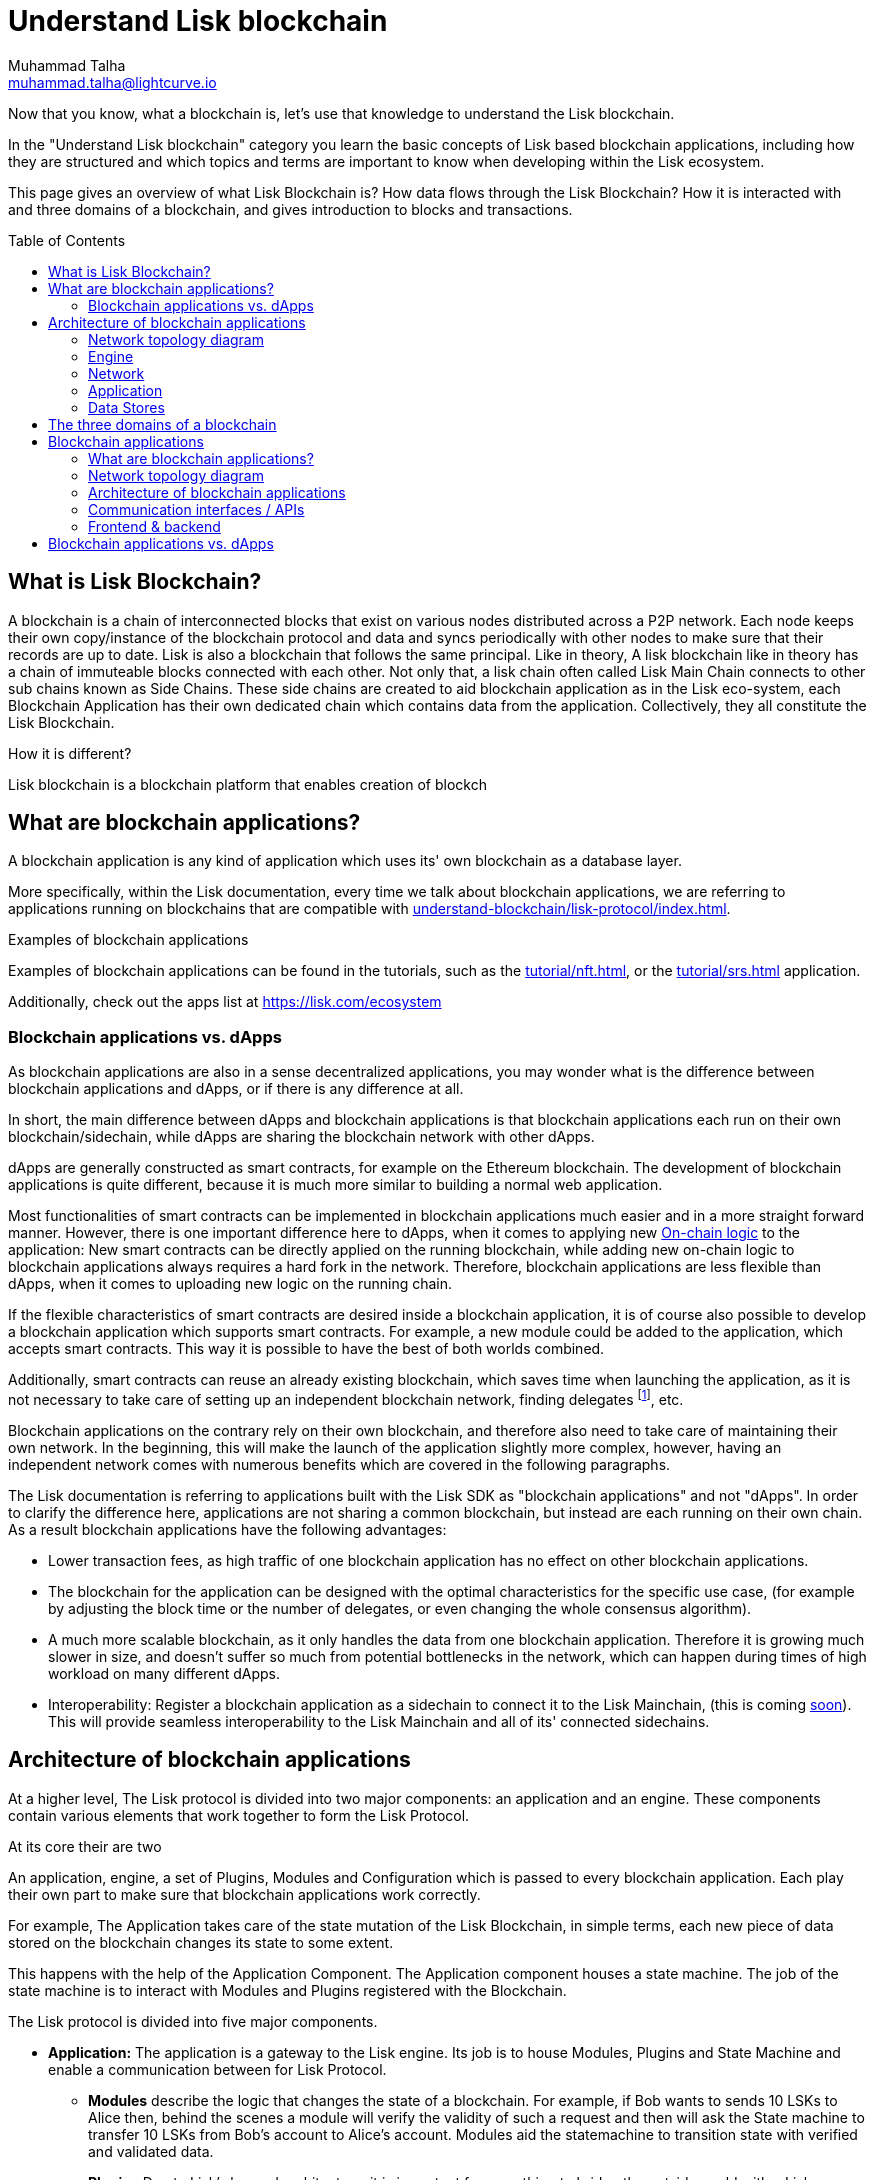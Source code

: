 = Understand Lisk blockchain
Muhammad Talha <muhammad.talha@lightcurve.io>
//Settings
:toc: preamble
:idprefix:
:idseparator: -
:fn_gpk: footnote:generatorPublicKey[Previously the `generatorPublicKey` property (see https://github.com/LiskHQ/lips/blob/main/proposals/lip-0055.md#change-generator-public-key-to-generator-address[LIP 0055^] for more information).]
:fn_eventroot: footnote:eventroot[See https://github.com/LiskHQ/lips/blob/main/proposals/lip-0065.md[LIP 0065^] for the reason why it needs to be included in a block header.]
:fn_stateroot: footnote:stateroot[See https://github.com/LiskHQ/lips/blob/main/proposals/lip-0040.md[LIP 0040^] for the reason why it needs to be included in a block header.]
:fn_aggregate: footnote:aggregate[See https://github.com/LiskHQ/lips/blob/main/proposals/lip-0061.md[LIP 0061^] for more details.]
// URLs
:url_lip55: https://github.com/LiskHQ/lips/blob/main/proposals/lip-0055.md
// Project URLs
:url_intro_how_blockchain_works: intro/how-blockchain-works.adoc#state-machine
:url_intro_consensus: intro/how-blockchain-works.adoc#consensus-mechanisms
:url_understand_state_machine: understand-blockchain/state-machine.adoc
:url_understand_consensus: understand-blockchain/consensus/index.adoc
:url_understand_network: understand-blockchain/network.adoc
:url_understand_state_machine_tree: understand-blockchain/state-machine.adoc#the-blockchain-state-as-sparse-merkle-tree
:url_understand_sdk_commands: understand-blockchain/sdk/modules-assets.adoc#assets
:url_understand_sdk_modules: understand-blockchain/sdk/modules-assets.adoc


//External URLs
:url_lisk_roadmap: https://lisk.com/roadmap
:url_github_lns_dashboard: https://github.com/LiskHQ/lisk-sdk-examples/tree/nh-lisk-name-service/tutorials/lisk-name-service/lns-dashboard-plugin
:url_github_srs: https://github.com/LiskHQ/lisk-sdk-examples/tree/development/tutorials/social-recovery
:url_blog_benchmark: https://lisk.com/blog/development/benchmarking-lisk-core-v3.0.0-against-lisk-core-v2.1.6-0
:url_lisk_apps: https://lisk.com/ecosystem
//Project URLs
:url_introduction_modules: understand-blockchain/sdk/modules-assets.adoc
:url_introduction_plugins: understand-blockchain/sdk/plugins.adoc
:url_advanced_communication: understand-blockchain/sdk/rpc.adoc
:url_advanced_architecture_config: {docs_sdk}config.adoc
:url_advanced_communication_actions: understand-blockchain/sdk/rpc.adoc#actions
:url_advanced_communication_events: understand-blockchain/sdk/rpc.adoc#events
:url_protocol: understand-blockchain/lisk-protocol/index.adoc
:url_protocol_blocks: understand-blockchain/lisk-protocol/blocks.adoc
:url_protocol_consensus: understand-blockchain/lisk-protocol/consensus-algorithm.adoc#voting_and_weight
:url_protocol_transactions: understand-blockchain/lisk-protocol/transactions.adoc
:url_references_forger_plugin: {docs_sdk}plugins/forger-plugin.adoc
:url_references_monitor_plugin: {docs_sdk}plugins/monitor-plugin.adoc
:url_references_report_misbbehavior_plugin: {docs_sdk}plugins/report-misbehavior-plugin.adoc
:url_references_dpos_module: {docs_sdk}modules/dpos-module.adoc
:url_references_token_module: {docs_sdk}modules/token-module.adoc
:url_tutorials_nft: tutorial/nft.adoc
:url_tutorials_srs: tutorial/srs.adoc
:url_integrate_ui: integrate-blockchain/create-user-interface.adoc



Now that you know, what a blockchain is, let's use that knowledge to understand the Lisk blockchain.

In the "Understand Lisk blockchain" category you learn the basic concepts of Lisk based blockchain applications, including how they are structured and which topics and terms are important to know when developing within the Lisk ecosystem.

This page gives an overview of what Lisk Blockchain is? How data flows through the Lisk Blockchain? How it is interacted with and three domains of a blockchain, and gives introduction to blocks and transactions.

== What is Lisk Blockchain?

A blockchain is a chain of interconnected blocks that exist on various nodes distributed across a P2P network. Each node keeps their own copy/instance of the blockchain protocol and data and syncs periodically with other nodes to make sure that their records are up to date. Lisk is also a blockchain that follows the same principal. Like in theory, A lisk blockchain like in theory has a chain of immuteable blocks connected with each other. Not only that, a lisk chain often called Lisk Main Chain connects to other sub chains known as Side Chains. These side chains are created to aid blockchain application as in the Lisk eco-system, each Blockchain Application has their own dedicated chain which contains data from the application.
Collectively, they all constitute the Lisk Blockchain.  

How it is different?




Lisk blockchain is a blockchain platform that enables creation of blockch

== What are blockchain applications?

A blockchain application is any kind of application which uses its' own blockchain as a database layer.

More specifically, within the Lisk documentation, every time we talk about blockchain applications, we are referring to applications running on blockchains that are compatible with xref:{url_protocol}[].

.Examples of blockchain applications
****
Examples of blockchain applications can be found in the tutorials, such as the xref:{url_tutorials_nft}[], or the xref:{url_tutorials_srs}[] application.

Additionally, check out the apps list at {url_lisk_apps}[^]
****


=== Blockchain applications vs. dApps
As blockchain applications are also in a sense decentralized applications, you may wonder what is the difference between blockchain applications and dApps, or if there is any difference at all.

In short, the main difference between dApps and blockchain applications is that blockchain applications each run on their own blockchain/sidechain, while dApps are sharing the blockchain network with other dApps.

dApps are generally constructed as smart contracts, for example on the Ethereum blockchain.
The development of blockchain applications is quite different, because it is much more similar to building a normal web application.

Most functionalities of smart contracts can be implemented in blockchain applications much easier and in a more straight forward manner.
However, there is one important difference here to dApps, when it comes to applying new <<on-chain-logic>> to the application:
New smart contracts can be directly applied on the running blockchain, while adding new on-chain logic to blockchain applications always requires a hard fork in the network.
Therefore, blockchain applications are less flexible than dApps, when it comes to uploading new logic on the running chain.

If the flexible characteristics of smart contracts are desired inside a blockchain application, it is of course also possible to develop a blockchain application which supports smart contracts.
For example, a new module could be added to the application, which accepts smart contracts.
This way it is possible to have the best of both worlds combined.

Additionally, smart contracts can reuse an already existing blockchain, which saves time when launching the application, as it is not necessary to take care of setting up an independent blockchain network, finding delegates footnote:delegate_footnote[For more information about delegates, check the xref:{url_protocol_consensus}[Consensus algorithm] page of the Lisk protocol.], etc.

Blockchain applications on the contrary rely on their own blockchain, and therefore also need to take care of maintaining their own network.
In the beginning, this will make the launch of the application slightly more complex, however, having an independent network comes with numerous benefits which are covered in the following paragraphs.

The Lisk documentation is referring to applications built with the Lisk SDK as "blockchain applications" and not "dApps". In order to clarify the difference here, applications are not sharing a common blockchain, but instead are each running on their own chain.
As a result blockchain applications have the following advantages:

* Lower transaction fees, as high traffic of one blockchain application has no effect on other blockchain applications.
* The blockchain for the application can be designed with the optimal characteristics for the specific use case, (for example by adjusting the block time or the number of delegates, or even changing the whole consensus algorithm).
* A much more scalable blockchain, as it only handles the data from one blockchain application.
Therefore it is growing much slower in size, and doesn't suffer so much from potential bottlenecks in the network, which can happen during times of high workload on many different dApps.
* Interoperability: Register a blockchain application as a sidechain to connect it to the Lisk Mainchain, (this is coming {url_lisk_roadmap}[soon^]).
This will provide seamless interoperability to the Lisk Mainchain and all of its' connected sidechains.









== Architecture of blockchain applications
At a higher level, The Lisk protocol is divided into two major components: an application and an engine. These components contain various elements that work together to form the Lisk Protocol.


At its core their are two 




An application, engine, a set of Plugins, Modules and Configuration which is passed to every blockchain application.
Each play their own part to make sure that blockchain applications work correctly. 

For example, The Application takes care of the state mutation of the Lisk Blockchain, in simple terms, each new piece of data stored on the blockchain changes its state to some extent.

This happens with the help of the Application Component.
The Application component houses a state machine.
The job of the state machine is to interact with Modules and Plugins registered with the Blockchain.

The Lisk protocol is divided into five major components. 

* *Application:* The application is a gateway to the Lisk engine. Its job is to house Modules, Plugins and State Machine and enable a communication between for Lisk Protocol. 

** *Modules* describe the logic that changes the state of a blockchain. For example, if Bob wants to sends 10 LSKs to Alice then, behind the scenes a module will verify the validity of such a request and then will ask the State machine to transfer 10 LSKs from Bob's account to Alice's account. Modules aid the statemachine to transition state with verified and validated data.

** *Plugins* Due to Lisk's layered architecture, it is important for something to bridge the outside world with a Lisk protocol. 
A plugins does that, it connects the Lisk Blockchain with external softwares, services and user interfaces.
A plugins' job is not to change the state of the blockchain but to provide an interface between external softwares, services and user interfaces etc.
Infact, a Plugin can be used to create a UI for a blockchain application, however we recommend a more scalable way in <<Your Web Application>>


** *State machine* as the name suggests, a state machine is relevant to states of a machine, Lisk protocol relies heavily on its state machine to mutate state of a blockchain. 

states: A state machine typically has a set of different states that it can enter. For example, a padlock represented as state machine would have the two states "Open" and "Locked".

transitions: a set of allowable operations that change from one state to another. For example, to change from state "Open" to "Locked", a transition would be "Close padlock", and from "Locked" to "Open", it would be "Insert key & turn".
Each instance of a Lisk is replicated to a node.


=== Network topology diagram


=== Engine
==== Transaction Pool
==== Generator
==== Consensus
==== Chain
==== RPC
==== P2P
=== Network

=== Application
==== State Machine

=== Data Stores
==== State DB
==== Module DB
==== Node DB
==== Blockchain DB
==== Generator DB
==== Communication interfaces / APIs








In the "Understand Lisk blockchain" category you learn the basic concepts of Lisk based blockchain applications, including how they are structured and which topics and terms are important to know when developing within the Lisk ecosystem.






This page explains the three domains of a blockchain, and gives introduction to blocks and transactions.

== The three domains of a blockchain

At a high level, there are three domains of a blockchain:

.The three domains of a blockchain application
image::understand-blockchain/3-domains.png["3 domains of blockchain", 300, align="center"]

. **Application domain**: Responsible for verifying data and transitioning the blockchain state with deterministic logic via the xref:{url_understand_state_machine}[state machine].
. xref:{url_understand_consensus}[Consensus domain]: Responsible for the replication of the same sequence of states among all nodes in the network.
This is achieved by nodes in the network following a xref:{url_intro_consensus}[consensus protocol] and utilizing the application and network domains.
. xref:{url_understand_network}[Network domain]: Responsible for the communication of the peer-to-peer network.


****
The Lisk SDK is an open-source software development kit which enables developers to build scalable <<blockchain-applications>> in JavaScript.
****


== Blockchain applications

=== What are blockchain applications?

A blockchain application is any kind of application which uses its' own blockchain as a database layer.

More specifically, within the Lisk documentation, every time we talk about blockchain applications, we are referring to applications running on blockchains that are compatible with xref:{url_protocol}[].

.Examples of blockchain applications
****
Examples of blockchain applications can be found in the tutorials, such as the xref:{url_tutorials_nft}[], or the xref:{url_tutorials_srs}[] application.

Additionally, check out the apps list at {url_lisk_apps}[^]
****

=== Network topology diagram
A blockchain application generally consists of a network of servers, which are also called *nodes* in this context.

A typical network of nodes is illustrated in the diagram below:

image:intro/node-network.png[]

.Shared on-chain logic, optional off-chain logic
****
All nodes in the network need to share the same <<on-chain-logic>> (Modules), while the <<off-chain-logic>> (Plugins) of the application may differ from node to node.
****

==== P2P: Unstructured partial mesh network
The P2P network of nodes is unstructured, which means that all nodes are equal participants in the network.

It is also a partial mesh network, which means that every node is only connected to a small subset of nodes in the network.

Unstructured partial mesh networks allow nodes to share information in the network in a very expeditious and secure manner with all other nodes.
They also possess the ability to scale extremely well, even for large networks with thousands of connected nodes.

=== Architecture of blockchain applications

All important components of a blockchain application are displayed in the diagram below:

image:architecture.png[lisk-framework-architecture]

==== On-chain logic

The on-chain architecture is a layer of abstraction that provides a collection of features to configure and run any business logic on the blockchain.

In short, the on-chain logic covers the following points:

* introduces state mutations through blocks footnote:block_footnote[For more information about blocks, check out the xref:{url_protocol_blocks}[] page of the Lisk protocol.] or transactions footnote:tx_footnote[For more information about transactions, check the xref:{url_protocol_transactions}[] page of the Lisk protocol.].
* is part of the blockchain protocol.
* is verifiable by anyone by synchronizing with the blockchain.
* is located in modules.

.When to create a module
****
xref:{url_introduction_modules}[] are able to perform the following criteria:

* Define how data is stored on the blockchain.
* Define logic which is executed per block footnote:block_footnote[].
* Define logic which is executed per transaction footnote:tx_footnote[].
****

[[default-modules]]
The following modules are already included in the default application, they provide a basic blockchain application with a DPoS blockchain which allows basic token transfers between users:

xref:{url_references_dpos_module}[], xref:{url_references_token_module}[]
// , xref:{url_references_keys_module}[], xref:{url_references_sequence_module}[]

To extend and customize the application, register additional modules to the application.

To add a new module to your application, either reuse an already existing module from another blockchain application, or create a new module based on the specific requirements of your application.

==== Off-chain logic
In short, the off-chain logic covers the following points:

* It introduces new blockchain application features.
* It is not part of the blockchain protocol.
* It is optional to execute on a full node.
* It is located in plugins.

.When to create a plugin
****
xref:{url_introduction_plugins}[] are able to perform the following:

* search the blockchain data.
* aggregate the blockchain data.
* provide a UI for the blockchain application.
* automate the blockchain logic, such as automatically sending transactions.
* add a proxy to the application interfaces.
****

The default application does not include any plugins by default, however, the Lisk SDK is bundled with a few common plugins listed below, which can be imported directly:

xref:{url_references_http_plugin}[], xref:{url_references_forger_plugin}[], xref:{url_references_monitor_plugin}[], xref:{url_references_report_misbbehavior_plugin}[]

To extend and customize the application, register the desired plugins to the application.

To add a new plugin to your application, either reuse an already existing plugin from another blockchain application, or create a new plugin based on the specific requirements of your application.

=== Communication interfaces / APIs

image::intro/communication-architecture.png[,600 ,align="center"]

The communication architecture of the Lisk SDK allows internal application components and external services to communicate to the blockchain application via various channels.

The Lisk SDK provides two industry standard communication protocols: Inter Process Communication (IPC) and Web Sockets (WS).
The communication protocol of the blockchain application is changed in the xref:{url_advanced_architecture_config}[configuration].

It is possible to communicate to modules and plugins directly by invoking xref:{url_advanced_communication_actions}[actions] via a RPC request, or by subscribing to xref:{url_advanced_communication_events}[events].

It is recommended to use the IPC/WebSocket protocols where possible, as they provide a more enhanced performance in regard to the response times, (see the blog post: {url_blog_benchmark}[Benchmarking Lisk Core v3.0.0 against Lisk Core v2.1.6]).
// However, if you prefer an HTTP API, it is possible to add support for custom APIs by registering additional plugins, such as the xref:{url_references_http_plugin}[].
//We also recommend to try out xref:{url_service}[Lisk Service], which provides a much more comprehensive API compared to the HTTP API plugin.

For more information about the communication architecture, check out the xref:{url_advanced_communication}[endpoints explanation].

=== Frontend & backend

Blockchain applications usually consist of a frontend and a backend part, just as normal web applications.

In contrast to normal server-client applications, there is not one central backend, but rather a whole network of nodes which together secure and maintain the status of the blockchain.
Each node can handle complex business logic and provides a flexible and customizable API.
The blockchain itself is used as a database layer for the application.

The frontend allows users to interact conveniently with the blockchain application.
The implementation of a frontend is totally flexible.
For example, this can be achieved in the following ways:

[loweralpha]
. Create a new xref:{url_introduction_plugins}[plugin] for the blockchain application.
An example implementation of a frontend as a plugin is the {url_github_lns_dashboard}[LNS UI plugin] for the example application *Lisk Name Service*.
. Use your favorite framework/ programming language to develop a user interface, and communicate to the node via the <<communication-interfaces-apis>>.
One example is the frontend of the {url_github_srs}[SRS example application^] , which has been developed with React.js.
Another example is the UI for the Hello World application, detailed in the guide xref:{url_integrate_ui}[].
. For later requirements in a production environment, a middleware similar to Lisk Service should be used, which will aggregate the data from the blockchain network and possibly other 3rd party sources as well.
The frontend can then request this data via API requests from the middleware.

image::intro/ui-diagrams.png[]

== Blockchain applications vs. dApps

As blockchain applications are also in a sense decentralized applications, you may wonder what is the difference between blockchain applications and dApps, or if there is any difference at all.

In short, the main difference between dApps and blockchain applications is that blockchain applications each run on their own blockchain/sidechain, while dApps are sharing the blockchain network with other dApps.

dApps are generally constructed as smart contracts, for example on the Ethereum blockchain.
The development of blockchain applications is quite different, because it is much more similar to building a normal web application.

Most functionalities of smart contracts can be implemented in blockchain applications much easier and in a more straight forward manner.
However, there is one important difference here to dApps, when it comes to applying new <<on-chain-logic>> to the application:
New smart contracts can be directly applied on the running blockchain, while adding new on-chain logic to blockchain applications always requires a hard fork in the network.
Therefore, blockchain applications are less flexible than dApps, when it comes to uploading new logic on the running chain.

If the flexible characteristics of smart contracts are desired inside a blockchain application, it is of course also possible to develop a blockchain application which supports smart contracts.
For example, a new module could be added to the application, which accepts smart contracts.
This way it is possible to have the best of both worlds combined.

Additionally, smart contracts can reuse an already existing blockchain, which saves time when launching the application, as it is not necessary to take care of setting up an independent blockchain network, finding delegates footnote:delegate_footnote[For more information about delegates, check the xref:{url_protocol_consensus}[Consensus algorithm] page of the Lisk protocol.], etc.

Blockchain applications on the contrary rely on their own blockchain, and therefore also need to take care of maintaining their own network.
In the beginning, this will make the launch of the application slightly more complex, however, having an independent network comes with numerous benefits which are covered in the following paragraphs.

The Lisk documentation is referring to applications built with the Lisk SDK as "blockchain applications" and not "dApps". In order to clarify the difference here, applications are not sharing a common blockchain, but instead are each running on their own chain.
As a result blockchain applications have the following advantages:

* Lower transaction fees, as high traffic of one blockchain application has no effect on other blockchain applications.
* The blockchain for the application can be designed with the optimal characteristics for the specific use case, (for example by adjusting the block time or the number of delegates, or even changing the whole consensus algorithm).
* A much more scalable blockchain, as it only handles the data from one blockchain application.
Therefore it is growing much slower in size, and doesn't suffer so much from potential bottlenecks in the network, which can happen during times of high workload on many different dApps.
* Interoperability: Register a blockchain application as a sidechain to connect it to the Lisk Mainchain, (this is coming {url_lisk_roadmap}[soon^]).
This will provide seamless interoperability to the Lisk Mainchain and all of its' connected sidechains.





























// == Blocks

// Blocks following the Lisk protocol have three main properties:

// . <<block-header>>: includes properties relevant to the xref:{url_understand_consensus}[consensus] domain.
// . <<block-assets>>: an array of objects containing data injected by the blockchain application during the block creation.
// . <<transactions>>: The transactions included in the block.
// Each block can include a maximum of 15 kB of transactions.

// .Anatomy of a block
// image::understand-blockchain/block.png["Anatomy of a Lisk block",300,align="center"]

// Detailed descriptions of the main properties of a block are provided in the following sections.

// .Block JSON schema
// [%collapsible]
// ====
// Blocks are serialized and deserialized accordingly to the following JSON schema.

// [source,js]
// ----
// blockSchema = {
//   "type": "object",
//   "required": ["header", "transactions", "assets"],
//   "properties": {
//     "header": {
//       "dataType": "bytes",
//       "fieldNumber": 1
//     },
//     "transactions": {
//       "type": "array",
//       "fieldNumber": 2,
//       "items": {
//         "dataType": "bytes"
//       }
//     },
//     "assets": {
//       "type": "array",
//       "fieldNumber": 3,
//       "items": {
//         "dataType": "bytes"
//       }
//     }
//   }
// }
// ----
// ====

// === Block header

// Properties handled by the xref:{url_understand_consensus}[consensus] domain are added to the block header.

// .Block ID
// NOTE: The block ID is calculated by hashing the complete block header of a signed block.

// The most important properties of the block header are:

// * `timestamp`: Time the block was created as Unix timestamp.
// * `height`: The height of a block is always `= height of the previous block + 1`.
// * `previousBlockID`: The ID of the previous block.
// * `generatorAddress`: The address of the block generator{fn_gpk}.
// * `transactionRoot`: The transaction root is the root of the Merkle tree built from the ID of the <<transactions,transactions contained in the block>>.
// * `stateRoot`: The root of the sparse Merkle tree that is computed from the state of the blockchain.
// The state root is the root of the sparse Merkle tree built from the state of the chain after the block has been processed{fn_stateroot}.

// Beside the above properties, each block header contains various additional properties, required for deeper technical aspects of the blockchain application.
// Expand below boxes for a description of the additional properties, and see the JSON schema for an overview of all properties included in the header.
// Check {url_lip55}[LIP 0055^] for additional information about the block header.

// .Remaining properties of the block header
// [%collapsible]
// ====
// * `version`: The block header version must be equal the value of a block of the previous protocol plus one.
// * `assetRoot`: The root of the Merkle tree computed from the <<block-assets>> array.
// * `eventRoot`: The root of the sparse Merkle tree that is computed from the events emitted during the block processing{fn_eventroot}.
// //TODO: Add link to Lisk BFT explanation
// * `maxHeightPrevoted`: This property is related to the Lisk-BFT protocol and is used for the fork choice rule.
// //TODO: Add link to Lisk BFT explanation
// * `maxHeightGenerated`: This property is related to the Lisk-BFT protocol and is used to check for contradicting block headers.
// //TODO: Add link to Lisk interoperability explanation about certificates
// * `validatorsHash`: This property authenticates the set of validators active from the next block onward.
// It is important for cross-chain certification and included in certificates.
// * `aggregateCommit`: This property contains the aggregate BLS signature for a certificate and the height of the certified block.
// It attests that all signing validators consider the corresponding block final.
// Based on this, any node can create a certificate for the given height{fn_aggregate}.
// * `signature`: Signature of the validator who created the block.
// ====

// .Block header JSON schema
// [%collapsible]
// ====
// Block headers are serialized and deserialized accordingly to the following JSON schema.

// [source,js]
// ----
// blockHeaderSchema = {
//   "type": "object",
//   "required": [
//     "version",
//     "timestamp",
//     "height",
//     "previousBlockID",
//     "generatorAddress",
//     "transactionRoot",
//     "assetRoot",
//     "eventRoot",
//     "stateRoot",
//     "maxHeightPrevoted",
//     "maxHeightGenerated",
//     "validatorsHash",
//     "aggregateCommit",
//     "signature"
//   ],
//   "properties": {
//     "version": {
//       "dataType": "uint32",
//       "fieldNumber": 1
//     },
//     "timestamp": {
//       "dataType": "uint32",
//       "fieldNumber": 2
//     },
//     "height": {
//       "dataType": "uint32",
//       "fieldNumber": 3
//     },
//     "previousBlockID": {
//       "dataType": "bytes",
//       "fieldNumber": 4
//     },
//     "generatorAddress": {
//       "dataType": "bytes",
//       "fieldNumber": 5
//     },
//     "transactionRoot": {
//       "dataType": "bytes",
//       "fieldNumber": 6
//     },
//     "assetRoot": {
//       "dataType": "bytes",
//       "fieldNumber": 7
//     },
//     "eventRoot": {
//       "dataType": "bytes",
//       "fieldNumber": 8
//     },
//     "stateRoot": {
//       "dataType": "bytes",
//       "fieldNumber": 9
//     },
//     "maxHeightPrevoted": {
//       "dataType": "uint32",
//       "fieldNumber": 10
//     },
//     "maxHeightGenerated": {
//       "dataType": "uint32",
//       "fieldNumber": 11
//     },
//     "validatorsHash": {
//       "dataType": "bytes",
//       "fieldNumber": 12
//     },
//     "aggregateCommit": {
//       "type": "object",
//       "fieldNumber": 13,
//       "required": [
//         "height",
//         "aggregationBits",
//         "certificateSignature"
//       ],
//       "properties": {
//         "height": {
//           "dataType": "uint32",
//           "fieldNumber": 1
//         },
//         "aggregationBits": {
//           "dataType": "bytes",
//           "fieldNumber": 2
//         },
//         "certificateSignature": {
//           "dataType": "bytes",
//           "fieldNumber": 3
//         }
//       }
//     },
//     "signature": {
//       "dataType": "bytes",
//       "fieldNumber": 14
//     }
//   }
// }
// ----
// ====

// === Block assets

// Block assets allow the blockchain application to store specific data inside of each block.

// //TODO: Add link to state-machine page, merkle trees
// Each entry of the block assets is then inserted in a Merkle tree, whose root is included in the <<block-header>> as the `assetRoot` property.

// NOTE: Inserting the assets root rather than the full assets allows to bound the size of the block header to a fixed size, while still authenticating the content of the block assets.

// As an example, blockchains created with the Lisk SDK that implement the Random module, will insert the seed reveal property in the block assets.

// ==== JSON schema

// The schema for the block assets allows each xref:{url_understand_sdk_modules}[module] to include its serialized data individually, which makes the inclusion of module data very flexible.

// Each module can insert a single entry in the assets.
// This entry is an object containing a `moduleID` property, indicating the ID of the module handling it, and a generic data property that can contain arbitrary serialized data.

// .Block asset schema
// [%collapsible]
// ====
// [source,js]
// ----
// assetSchema = {
//   "type": "object",
//   "required": ["moduleID", "data"],
//   "properties": {
//     "moduleID": {
//       "dataType": "bytes",
//       "fieldNumber": 1
//     },
//     "data": {
//       "dataType": "bytes",
//       "fieldNumber": 2
//     }
//   }
// }
// ----
// ====

// == Transactions

// Transactions are sent to the blockchain application by its users to trigger state mutations on the blockchain.

// To be accepted by the blockchain application, the transactions must be transmitted in the expected format, including all the required properties of a transaction, and pass the transaction & command verification steps explained in the <<block-processing>> process description.

// Valid transactions trigger the corresponding xref:{url_understand_sdk_commands}[command] of a module that accepts this transaction type.
// Therefore, each transaction always needs to include the IDs of the module and command that the transaction wants to trigger.
// If any specific data input from the user is needed to complete the command, they are included under the `params` property of a transaction.
// Beside this, there are a few additional properties which every transaction should contain, which are described in image _Figure 3_ and below.

// //TODO: Add link to tx pool explanation
// After a transaction is sent to a node, it is first added to the transaction pool, waiting to be included in a block.
// The transactions to be included in the block are then always picked from there.

// .Properties of a transaction object
// image::understand-blockchain/transaction.png["Transaction properties",300, align="center"]

// * `moduleID`: An integer identifying the module the transaction is addressing.
// * `commandID`: An integer identifying the specific command in the module.
// * `nonce`: An integer which is *unique for each transaction* from the account corresponding to the `senderPublicKey`.
// Increments by `+1` for each transaction.
// * `fee`: An integer that specifies the *fee in Beddows* to be spent by the transaction.
// * `senderPublicKey`: The public key of the account issuing the transaction.
// A valid public key is 32 bytes long.
// * `params`: The *serialized parameters* of the module command.
// * `signatures`: An array with the signatures of the transaction.
// A transaction is signed by the sender account to verify its correctness.
// In case of a multi-signature transaction, several accounts need to sign a transaction, before it is accepted by a node.

// .How many transactions fit in a block?
// [NOTE]
// ====
// How many transactions can actually fit into a block?
// The answer to this question very much depends on the size of the particular transactions.
// As every transaction type expects a different set of params to be included in the transaction, the size of transactions can vary significantly between different transaction types.

// Let's make an example for simple token transfer transactions.
// If you assume all transactions are the simplest token transfers (Alice sends 5LSK to Bob etc.) then the size of each transaction is 153 Bytes.
// Each block can include a maximum of 15 kB of transactions.
// This results in maximum 100 token transfer transactions per block:

//  Total transactions size  = 15360 (15 x 1024)
//  transaction size = 153

//  15360/153 = 100.39 maximum token transfer transactions per block
// ====


// === Transaction JSON schema

// //TODO: Add link to https://github.com/LiskHQ/lips/pull/155/files when merged

// .Transaction schema
// [%collapsible]
// ====
// [source,js]
// ----
// transactionSchema = {
//     "type": "object",
//     "required": [
//         "moduleID",
//         "commandID",
//         "nonce",
//         "fee",
//         "senderPublicKey",
//         "params",
//         "signatures"
//     ],
//     "properties": {
//         "moduleID": {
//             "dataType": "bytes",
//             "length": 4,
//             "fieldNumber": 1
//         },
//         "commandID": {
//             "dataType": "bytes",
//             "length": 2,
//             "fieldNumber": 2
//         },
//         "nonce": {
//             "dataType": "uint64",
//             "fieldNumber": 3
//         },
//         "fee": {
//             "dataType": "uint64",
//             "fieldNumber": 4
//         },
//         "senderPublicKey": {
//             "dataType": "bytes",
//             "length": 32,
//             "fieldNumber": 5
//         },
//         "params": {
//             "dataType": "bytes",
//             "fieldNumber": 6
//         },
//         "signatures": {
//             "dataType": "array",
//             "items": {
//                 "dataType": "bytes",
//                 "length": 64
//             },
//             "fieldNumber": 7
//         }
//     }
// }
// ----
// ====

// === Valid vs invalid transactions

// Only valid transactions should be added to a block during the block generation, as an invalid transaction makes the whole block invalid, meaning that it would be discarded by any node in the network.

// A transaction is *valid*, if the following stages associated to the transaction of <<block-processing>> are executed successfully without errors:

// * "transaction verification"
// * "command verification"
// * "before command execution" and
// * "after command execution"

// Otherwise, a transaction is *invalid*.

// === Successful vs failed transactions
// A valid transaction is executed *successfully* if additionally the "command execution" stage of <<block-processing>> is executed successfully without errors.

// A valid transaction *fails* if on the other hand an error occurs during the command execution.
// In this case, all state transitions of the "command execution" stage are reverted.
// This means that the transaction has no effect except for those defined in "before command execution" and "after command execution".
// The result of the transaction execution is logged using an event emitted at the end of the "after transaction execution" stage, indicating whether the transaction was processed successfully or an error occurred.

// == Block generation

// The block generation flow offers a lot of flexibility for custom business logic of the blockchain application by providing hooks for executing additional custom logic before and after each execution of a transaction and/or command.
// The gradual steps make all important verification steps explicit and obvious.

// image::understand-blockchain/block-generation.png["Block generation steps",500, align="center"]

// The full generation of a block is organized as follows.

// . **Header initialization**: Block header properties that require access to the state store before any state transitions implied by the block are executed are inserted in this stage.
// +
// Sets the `version`, `timestamp`, `height`, `previousBlockID`, `generatorAddress`, `maxHeightPrevoted`, `maxHeightGenerated`, and `aggregateCommit` properties of the <<block-header>>.
// . **Assets insertion**: Each module can insert information in the block assets.
// . **Before transactions execution**: Each module can define protocol logic that is executed before the transactions contained in the block are processed.
// After this stage has been completed, transactions are selected one-by-one from a transaction pool.
// . **Transaction verification**: Each module can define protocol logic that verifies a transaction, possibly by accessing the state store.
// If an error occurs, the transaction is invalid and it is not included in the block.
// The transaction processing stages (steps 4 to 8) are repeated for each transaction selected.
// If step 4, 5, 6, and 8 are executed successfully, the transaction is valid and it is included in the block, otherwise it is invalid and therefore discarded.
// . **Command verification**: The command corresponding to the `moduleID`-`commandID` combination is verified.
// If an error occurs, the transaction is invalid and it is not included in the block.
// . **Before command execution**: Each module can define protocol logic that is processed before the command has been executed.
// If an error occurs, the transaction is invalid, it is not included in the block, all state transitions induced by the transaction are reverted.
// In that case, the block generation continues with step 4 for another transaction from the transaction pool or step 9.
// . **Command execution**: The command corresponding to the `moduleID`-`commandID` combination is executed.
// If an error occurs, the transaction is failed and all state transitions performed in this stage are reverted.
// In any case, afterwards the processing continues with the next stage.
// . **After command execution**: Each module can define protocol logic that is processed after the command has been executed.
// If an error occurs, the transaction is invalid, it is not included in the block and all state transitions induced by the transaction performed up to this stage are reverted.
// In that case, the block generation continues with step 4 for another transaction from the transaction pool or step 9.
// . **After transactions execution**: Each module can define protocol logic that is executed after all the transactions contained in the block have been processed.
// . **Header finalization**: Block header properties, which require accessing the state store after all state transitions implied by the block have been executed, are inserted.
// +
// Sets the `transactionRoot`, `assetRoot`, `eventRoot`, `stateRoot`, `validatorsHash`, and `signature` properties of the <<block-header>>.
// . **Block processing**: The block goes through the <<block-processing>> stages.

// == Block processing

// The block processing flow offers a lot of flexibility for custom business logic of the blockchain application by providing hooks for executing additional custom logic before and after each execution of a transaction and/or command.
// The gradual steps make all important verification steps explicit and obvious.

// image::understand-blockchain/block-processing.png["Block prosessing steps",500, align="center"]

// The full processing of a block is organized as follows.

// . **Block reception**: A new block is received from the P2P network.
// //TODO: Add link to definition of the fork choice rule
// . **Fork choice**: Upon receiving a new block, the fork choice rule determines whether the block will be discarded or if the processing continues.
// . **Static validation**: Some initial static checks are done to ensure that the serialized object follows the general structure of a block.
// These checks are performed immediately because they do not require access to the state store and can therefore be done very quickly.
// * Validates, if:
// ** the block follows the block schema.
// ** the total size of the serialized transactions contained in the block is at most the maximum allowed size for transactions per block.
// ** the block header is valid:
// *** checks that the block header follows the block header schema.
// *** validates the `version`, `transactionRoot`, and `assetRoot` properties.
// ** the block assets are valid:
// *** each entry in the assets array has `moduleID` set to the ID of a module registered in the chain
// *** the data property has size at most equal to the max size of an assets entry in bytes.
// *** each module can insert at most one entry in the block assets.
// *** the entries are sorted by increasing values of `moduleID`.
// . **Header verification**: Block header properties that require access to the state store before any state transitions implied by the block are executed are verified in this stage.
// +
// Verifies `timestamp`, `height`, `previousBlockID`, `generatorAddress`, `maxHeightPrevoted`, `maxHeightGenerated`, `aggregateCommit`, and `signature` properties of the <<block-header>>.
// . **Assets verification**: Each module verifies the respective entry in the block assets.
// If any check fails, the block is discarded and has no further effect.
// . **Block forwarding**: After the initial checks, the full block is forwarded to a subset of peers.
// . **Before transactions execution**: Each module can define protocol logic that is executed before the transactions contained in the block are processed.
// . **Transaction verification**: Each module can define protocol logic that verifies a transaction, possibly by accessing the state store.
// If an error occurs, the transaction is *invalid* and the whole block is discarded.
// . **Command verification**: The command corresponding to the `moduleID`-`commandID` combination is verified.
// If an error occurs, the transaction is *invalid* and the whole block is discarded.
// . **Before command execution**: Each module can define protocol logic that is processed before the command has been executed.
// If an error occurs, the transaction is *invalid* and the whole block is discarded.
// . **Command execution**: The command corresponding to the `moduleID`-`commandID` combination is executed.
// If an error occurs, the transaction is *failed* and all state transitions performed in this stage are reverted.
// In any case, afterwards the processing continues with the next stage.
// . **After command execution**: Each module can define protocol logic that is processed after the command has been executed.
// If an error occurs, the transaction is *invalid* and the whole block is discarded.
// . **After transactions execution**: Each module can define protocol logic that is executed after all the transactions contained in the block have been processed.
// . **Result verification**: Block header properties, which require accessing the state store after all state transitions implied by the block have been executed, are verified.
// +
// Verifies the `stateRoot`, `eventRoot`, and `validatorsHash` properties of the <<block-header>>.
// . **Block storage**: The block is persisted into the database.
// . **Peers notification**: Other peers in the P2P network are notified of the new block.




////
=== Default transaction types

The following transaction types are included in every blockchain application by default, if not configured otherwise:

[cols="1,2,1,1,1,6a"]
|===
|Module Name|Command Name|Module ID|Command ID|Size(min)|Description

|*Token*|*token transfer transaction*|2|0|153 Bytes|Transmit funds to another Lisk account.
|*Token*|*cross-chain token transfer transaction*|2|1||Transfers fungible tokens from one chain to another (e.g., mainchain to sidechain).

|*Auth*|*multisignature registration transaction*|12|0|219 Bytes|Registers a multi-signature account.

|*DPoS*|*delegate registration transaction*|13|0|308 Bytes|Registers a delegate for the sending account.
|*DPoS*|*delegate vote transaction*|13|1|147 Bytes|Submits or removes vote(s) for delegates.
|*DPoS*|*token unlock transaction*|13|2|117 Bytes|Unlocks locked tokens.
|*DPoS*|*delegate misbehavior report transaction*|13|3|991 Bytes|Reports a misbehavior of a delegate
|*DPoS*|*update generator key transaction*|13|4||

|*Interoperability*|*sidechain registration transaction*|64|0||Registers a sidechain/blockchain application.
|*Interoperability*|*mainchain registration transaction*|64|1||Registers the mainchain on a sidechain.
|*Interoperability*|*sidechain cross-chain update transaction*|64|2||Submits updates about the state of the sidechain and new cross-chain messages.
|*Interoperability*|*mainchain cross-chain update transaction*|64|3||Submits updates about the state of the mainchain and new cross-chain messages.
|*Interoperability*|*state recovery transaction*|64|4||description
|*Interoperability*|*message recovery transaction*|64|5||description
|*Interoperability*|*state recovery initialization transaction*|64|6||description
|===
////
